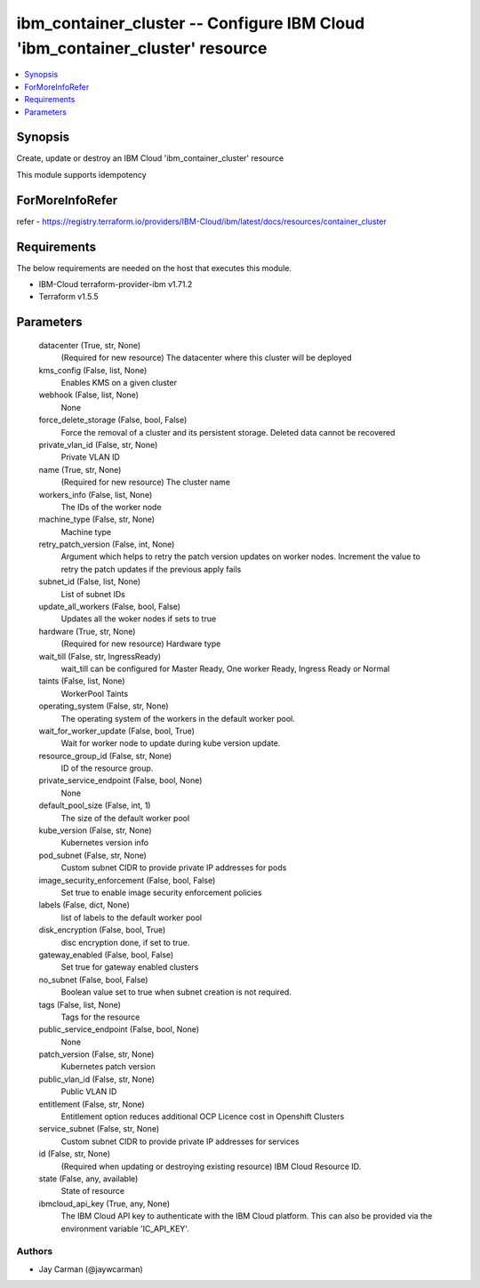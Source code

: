 
ibm_container_cluster -- Configure IBM Cloud 'ibm_container_cluster' resource
=============================================================================

.. contents::
   :local:
   :depth: 1


Synopsis
--------

Create, update or destroy an IBM Cloud 'ibm_container_cluster' resource

This module supports idempotency


ForMoreInfoRefer
----------------
refer - https://registry.terraform.io/providers/IBM-Cloud/ibm/latest/docs/resources/container_cluster

Requirements
------------
The below requirements are needed on the host that executes this module.

- IBM-Cloud terraform-provider-ibm v1.71.2
- Terraform v1.5.5



Parameters
----------

  datacenter (True, str, None)
    (Required for new resource) The datacenter where this cluster will be deployed


  kms_config (False, list, None)
    Enables KMS on a given cluster


  webhook (False, list, None)
    None


  force_delete_storage (False, bool, False)
    Force the removal of a cluster and its persistent storage. Deleted data cannot be recovered


  private_vlan_id (False, str, None)
    Private VLAN ID


  name (True, str, None)
    (Required for new resource) The cluster name


  workers_info (False, list, None)
    The IDs of the worker node


  machine_type (False, str, None)
    Machine type


  retry_patch_version (False, int, None)
    Argument which helps to retry the patch version updates on worker nodes. Increment the value to retry the patch updates if the previous apply fails


  subnet_id (False, list, None)
    List of subnet IDs


  update_all_workers (False, bool, False)
    Updates all the woker nodes if sets to true


  hardware (True, str, None)
    (Required for new resource) Hardware type


  wait_till (False, str, IngressReady)
    wait_till can be configured for Master Ready, One worker Ready, Ingress Ready or Normal


  taints (False, list, None)
    WorkerPool Taints


  operating_system (False, str, None)
    The operating system of the workers in the default worker pool.


  wait_for_worker_update (False, bool, True)
    Wait for worker node to update during kube version update.


  resource_group_id (False, str, None)
    ID of the resource group.


  private_service_endpoint (False, bool, None)
    None


  default_pool_size (False, int, 1)
    The size of the default worker pool


  kube_version (False, str, None)
    Kubernetes version info


  pod_subnet (False, str, None)
    Custom subnet CIDR to provide private IP addresses for pods


  image_security_enforcement (False, bool, False)
    Set true to enable image security enforcement policies


  labels (False, dict, None)
    list of labels to the default worker pool


  disk_encryption (False, bool, True)
    disc encryption done, if set to true.


  gateway_enabled (False, bool, False)
    Set true for gateway enabled clusters


  no_subnet (False, bool, False)
    Boolean value set to true when subnet creation is not required.


  tags (False, list, None)
    Tags for the resource


  public_service_endpoint (False, bool, None)
    None


  patch_version (False, str, None)
    Kubernetes patch version


  public_vlan_id (False, str, None)
    Public VLAN ID


  entitlement (False, str, None)
    Entitlement option reduces additional OCP Licence cost in Openshift Clusters


  service_subnet (False, str, None)
    Custom subnet CIDR to provide private IP addresses for services


  id (False, str, None)
    (Required when updating or destroying existing resource) IBM Cloud Resource ID.


  state (False, any, available)
    State of resource


  ibmcloud_api_key (True, any, None)
    The IBM Cloud API key to authenticate with the IBM Cloud platform. This can also be provided via the environment variable 'IC_API_KEY'.













Authors
~~~~~~~

- Jay Carman (@jaywcarman)

